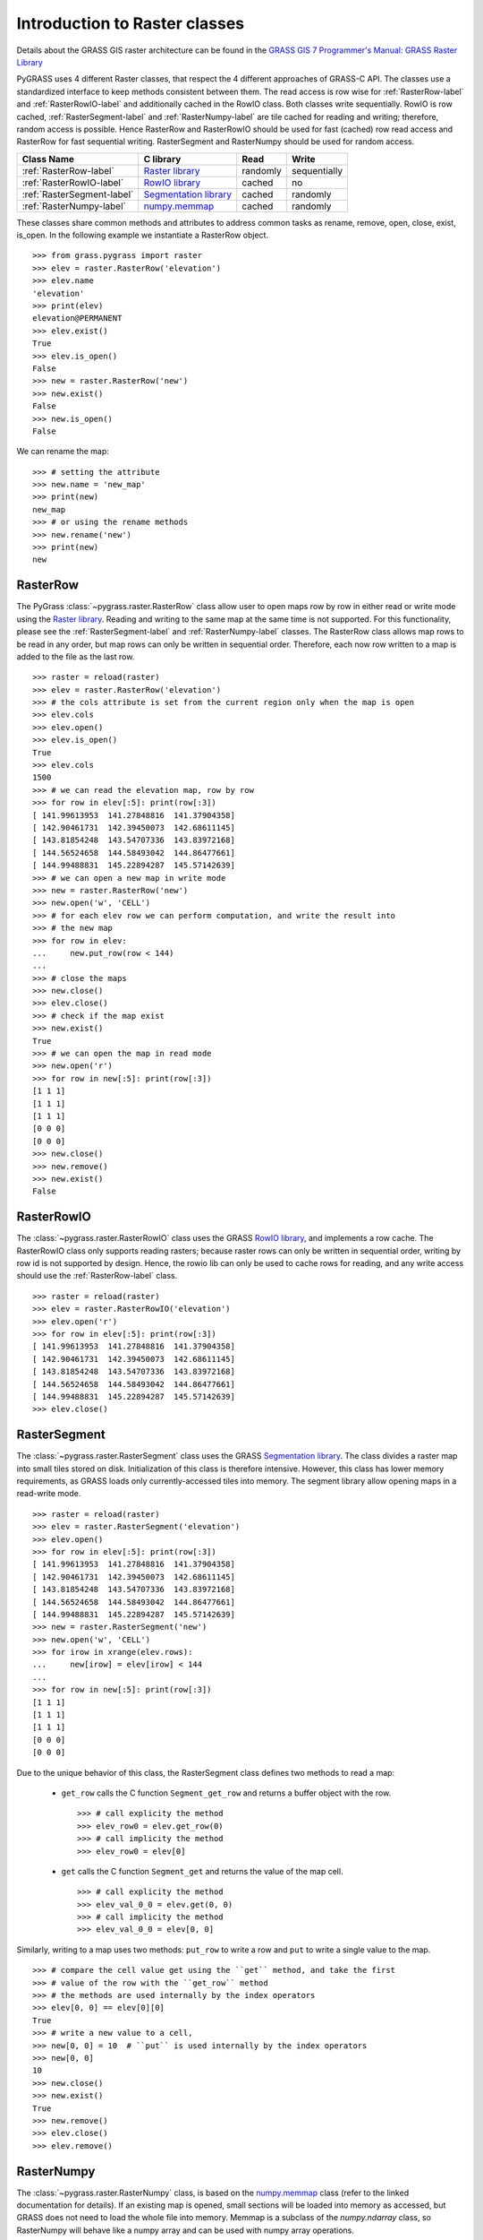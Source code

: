 .. _raster-label:

Introduction to Raster classes
==============================

Details about the GRASS GIS raster architecture can be found in the
`GRASS GIS 7 Programmer's Manual: GRASS Raster Library <http://grass.osgeo.org/programming7/rasterlib.html>`_

PyGRASS uses 4 different Raster classes, that respect the 4 different approaches
of GRASS-C API. The classes use a standardized interface to keep methods
consistent between them. The read access is row wise for :ref:`RasterRow-label`
and :ref:`RasterRowIO-label` and additionally
cached in the RowIO class. Both classes write sequentially.
RowIO is row cached, :ref:`RasterSegment-label` and :ref:`RasterNumpy-label`
are tile cached for reading and writing; therefore, random access is possible.
Hence RasterRow and RasterRowIO should be used for fast (cached)
row read access and RasterRow for fast sequential writing.
RasterSegment and RasterNumpy should be used for random access.


==========================  =======================  ========  ============
Class Name                  C library                Read      Write
==========================  =======================  ========  ============
:ref:`RasterRow-label`      `Raster library`_        randomly  sequentially
:ref:`RasterRowIO-label`    `RowIO library`_         cached    no
:ref:`RasterSegment-label`  `Segmentation library`_  cached    randomly
:ref:`RasterNumpy-label`    `numpy.memmap`_          cached    randomly
==========================  =======================  ========  ============


These classes share common methods and attributes to address
common tasks as rename, remove, open, close, exist, is_open.
In the following example we instantiate a RasterRow object. ::

    >>> from grass.pygrass import raster
    >>> elev = raster.RasterRow('elevation')
    >>> elev.name
    'elevation'
    >>> print(elev)
    elevation@PERMANENT
    >>> elev.exist()
    True
    >>> elev.is_open()
    False
    >>> new = raster.RasterRow('new')
    >>> new.exist()
    False
    >>> new.is_open()
    False


We can rename the map: ::

    >>> # setting the attribute
    >>> new.name = 'new_map'
    >>> print(new)
    new_map
    >>> # or using the rename methods
    >>> new.rename('new')
    >>> print(new)
    new

.. _RasterRow-label:

RasterRow
---------

The PyGrass :class:`~pygrass.raster.RasterRow` class allow user to open maps row
by row in either read or write mode using the `Raster library`_. Reading and writing
to the same map at the same time is not supported. For this functionality,
please see the :ref:`RasterSegment-label` and :ref:`RasterNumpy-label` classes.
The RasterRow class allows map rows to be read in any order, but map rows can
only be written in sequential order. Therefore, each now row written to a map is
added to the file as the last row. ::

    >>> raster = reload(raster)
    >>> elev = raster.RasterRow('elevation')
    >>> # the cols attribute is set from the current region only when the map is open
    >>> elev.cols
    >>> elev.open()
    >>> elev.is_open()
    True
    >>> elev.cols
    1500
    >>> # we can read the elevation map, row by row
    >>> for row in elev[:5]: print(row[:3])
    [ 141.99613953  141.27848816  141.37904358]
    [ 142.90461731  142.39450073  142.68611145]
    [ 143.81854248  143.54707336  143.83972168]
    [ 144.56524658  144.58493042  144.86477661]
    [ 144.99488831  145.22894287  145.57142639]
    >>> # we can open a new map in write mode
    >>> new = raster.RasterRow('new')
    >>> new.open('w', 'CELL')
    >>> # for each elev row we can perform computation, and write the result into
    >>> # the new map
    >>> for row in elev:
    ...     new.put_row(row < 144)
    ...
    >>> # close the maps
    >>> new.close()
    >>> elev.close()
    >>> # check if the map exist
    >>> new.exist()
    True
    >>> # we can open the map in read mode
    >>> new.open('r')
    >>> for row in new[:5]: print(row[:3])
    [1 1 1]
    [1 1 1]
    [1 1 1]
    [0 0 0]
    [0 0 0]
    >>> new.close()
    >>> new.remove()
    >>> new.exist()
    False


.. _RasterRowIO-label:

RasterRowIO
-----------

The :class:`~pygrass.raster.RasterRowIO` class uses the GRASS `RowIO library`_, and implements a row
cache. The RasterRowIO class only supports reading rasters; because raster rows
can only be written in sequential order, writing by row id is not
supported by design. Hence, the rowio lib can only be used to cache rows
for reading, and any write access should use the :ref:`RasterRow-label` class. ::

    >>> raster = reload(raster)
    >>> elev = raster.RasterRowIO('elevation')
    >>> elev.open('r')
    >>> for row in elev[:5]: print(row[:3])
    [ 141.99613953  141.27848816  141.37904358]
    [ 142.90461731  142.39450073  142.68611145]
    [ 143.81854248  143.54707336  143.83972168]
    [ 144.56524658  144.58493042  144.86477661]
    [ 144.99488831  145.22894287  145.57142639]
    >>> elev.close()


.. _RasterSegment-label:

RasterSegment
-------------

The :class:`~pygrass.raster.RasterSegment` class uses the GRASS `Segmentation library`_. The class divides
a raster map into small tiles stored on disk. Initialization of this class is
therefore intensive. However, this class has lower memory requirements, as GRASS
loads only currently-accessed tiles into memory. The segment library allow
opening maps in a read-write mode. ::

    >>> raster = reload(raster)
    >>> elev = raster.RasterSegment('elevation')
    >>> elev.open()
    >>> for row in elev[:5]: print(row[:3])
    [ 141.99613953  141.27848816  141.37904358]
    [ 142.90461731  142.39450073  142.68611145]
    [ 143.81854248  143.54707336  143.83972168]
    [ 144.56524658  144.58493042  144.86477661]
    [ 144.99488831  145.22894287  145.57142639]
    >>> new = raster.RasterSegment('new')
    >>> new.open('w', 'CELL')
    >>> for irow in xrange(elev.rows):
    ...     new[irow] = elev[irow] < 144
    ...
    >>> for row in new[:5]: print(row[:3])
    [1 1 1]
    [1 1 1]
    [1 1 1]
    [0 0 0]
    [0 0 0]

Due to the unique behavior of this class, the RasterSegment class defines two
methods to read a map:

    * ``get_row`` calls the C function ``Segment_get_row`` and returns a buffer
      object with the row. ::

        >>> # call explicity the method
        >>> elev_row0 = elev.get_row(0)
        >>> # call implicity the method
        >>> elev_row0 = elev[0]

    * ``get`` calls the C function ``Segment_get`` and returns the value of the
      map cell. ::

        >>> # call explicity the method
        >>> elev_val_0_0 = elev.get(0, 0)
        >>> # call implicity the method
        >>> elev_val_0_0 = elev[0, 0]

Similarly, writing to a map uses two methods: ``put_row`` to write a row and
``put`` to write a single value to the map. ::

    >>> # compare the cell value get using the ``get`` method, and take the first
    >>> # value of the row with the ``get_row`` method
    >>> # the methods are used internally by the index operators
    >>> elev[0, 0] == elev[0][0]
    True
    >>> # write a new value to a cell,
    >>> new[0, 0] = 10  # ``put`` is used internally by the index operators
    >>> new[0, 0]
    10
    >>> new.close()
    >>> new.exist()
    True
    >>> new.remove()
    >>> elev.close()
    >>> elev.remove()


.. _RasterNumpy-label:

RasterNumpy
-----------

The :class:`~pygrass.raster.RasterNumpy` class, is based on the `numpy.memmap`_ class
(refer to the linked documentation for details). If an existing map is opened,
small sections will be loaded into memory as accessed, but GRASS does not need to
load the whole file into memory. Memmap is a subclass of the `numpy.ndarray`
class, so RasterNumpy will behave like a numpy array and can be used with numpy
array operations. ::

    >>> raster = reload(raster)
    >>> elev = raster.RasterNumpy('elevation', 'PERMANENT')
    >>> elev.open('r')
    >>> # in this case RasterNumpy is an extention of the numpy class
    >>> # therefore you may use all the fancy things of numpy.
    >>> elev[:5, :3]
    RasterNumpy([[ 141.99613953,  141.27848816,  141.37904358],
           [ 142.90461731,  142.39450073,  142.68611145],
           [ 143.81854248,  143.54707336,  143.83972168],
           [ 144.56524658,  144.58493042,  144.86477661],
           [ 144.99488831,  145.22894287,  145.57142639]], dtype=float32)
    >>> el = elev < 144
    >>> el[:5, :3]
    RasterNumpy([[1, 1, 1],
           [1, 1, 1],
           [1, 1, 1],
           [0, 0, 0],
           [0, 0, 0]], dtype=int32)
    >>> el.name == None
    True
    >>> # give a name to the new map
    >>> el.name = 'new'
    >>> el.exist()
    False
    >>> el.close()
    >>> el.exist()
    True
    >>> el.remove()


.. _Raster library: http://grass.osgeo.org/programming7/rasterlib.html
.. _RowIO library: http://grass.osgeo.org/programming7/rowiolib.html
.. _Segmentation library: http://grass.osgeo.org/programming7/segmentlib.html
.. _numpy.memmap: http://docs.scipy.org/doc/numpy/reference/generated/numpy.memmap.html
